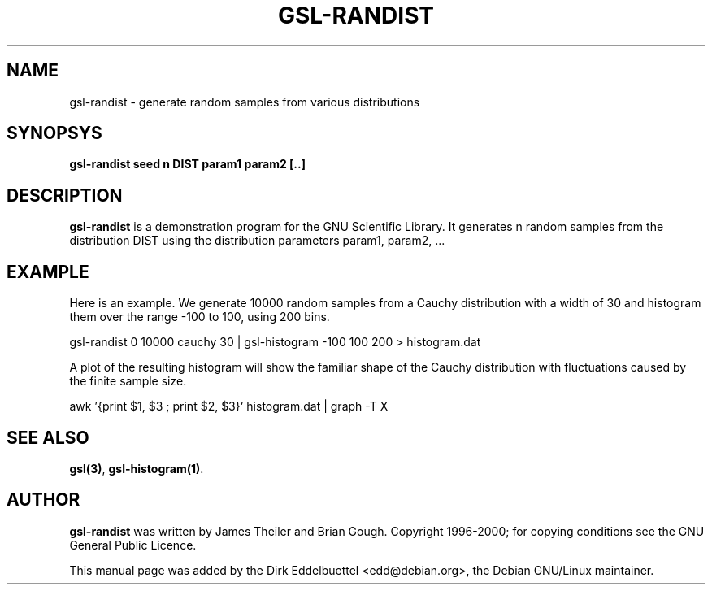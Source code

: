 .\" Man page contributed by Dirk Eddelbuettel <edd@debian.org>
.\" and released under the GNU General Public License
.TH GSL-RANDIST 1 "" GNU
.SH NAME
gsl-randist - generate random samples from various distributions
.SH SYNOPSYS
.B gsl-randist seed n DIST param1 param2 [..]
.SH DESCRIPTION
.B gsl-randist 
is a demonstration program for the GNU Scientific Library.
It generates n random samples from the distribution DIST using the distribution
parameters param1, param2, ...
.SH EXAMPLE
Here is an example.  We generate 10000 random samples from a Cauchy
distribution with a width of 30 and histogram them over the range -100 to
100, using 200 bins.
 
     gsl-randist 0 10000 cauchy 30 | gsl-histogram -100 100 200 > histogram.dat
 
A plot of the resulting histogram will show the familiar shape of the
Cauchy distribution with fluctuations caused by the finite sample
size.

     awk '{print $1, $3 ; print $2, $3}' histogram.dat | graph -T X

.SH SEE ALSO
.BR gsl(3) ,
.BR gsl-histogram(1) .

.SH AUTHOR
.B gsl-randist 
was written by James Theiler and Brian Gough.
Copyright 1996-2000; for copying conditions see the GNU General
Public Licence. 

This manual page was added by the Dirk Eddelbuettel
<edd@debian.org>, the Debian GNU/Linux maintainer.
